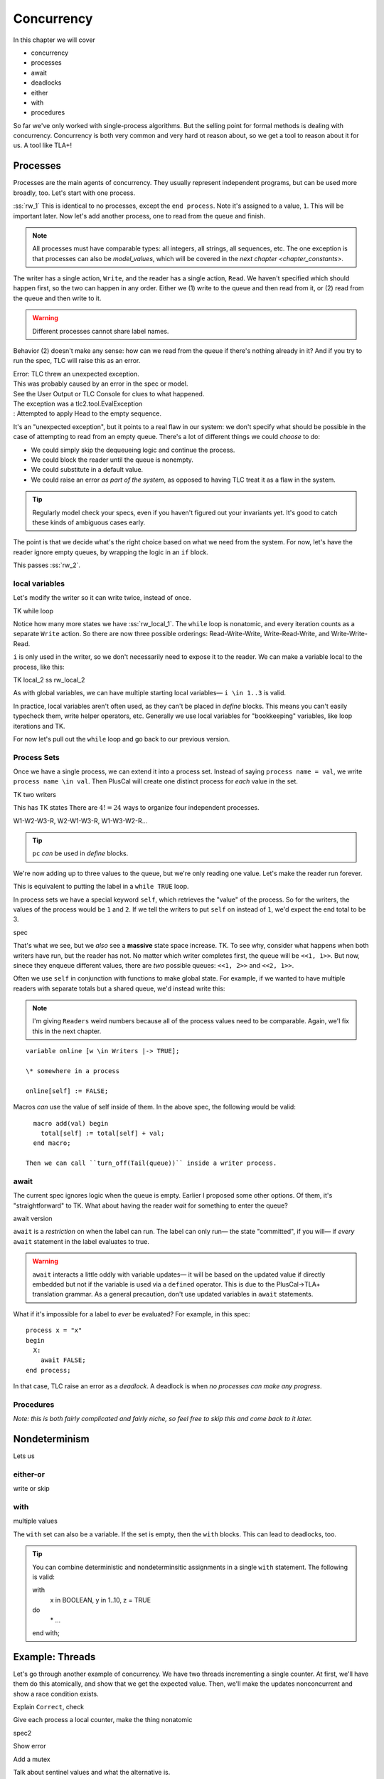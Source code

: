 .. _chapter_concurrency:

################
Concurrency
################

In this chapter we will cover

- concurrency
- processes
- await
- deadlocks
- either
- with
- procedures

So far we've only worked with single-process algorithms. But the selling point for formal methods is dealing with concurrency. Concurrency is both very common and very hard ot reason about, so we get a tool to reason about it for us. A tool like TLA+!


.. Needs LOTS of exercises

.. index:: process
  :name: process

.. _processes:

Processes
=============

Processes are the main agents of concurrency. They usually represent independent programs, but can be used more broadly, too. Let's start with one process.

.. spec:: reader_writer/1/reader_writer.tla

:ss:`rw_1` This is identical to no processes, except the ``end process``. Note it's assigned to a value, ``1``. This will be important later. Now let's add another process, one to read from the queue and finish.

.. spec:: reader_writer/2/reader_writer.tla
  :diff: reader_writer/1/reader_writer.tla


.. note:: All processes must have comparable types: all integers, all strings, all sequences, etc. The one exception is that processes can also be `model_values`, which will be covered in the `next chapter <chapter_constants>`.

The writer has a single action, ``Write``, and the reader has a single action, ``Read``. We haven't specified which should happen first, so the two can happen in any order. Either we (1) write to the queue and then read from it, or (2) read from the queue and then write to it.

.. warning:: Different processes cannot share label names.

Behavior (2) doesn't make any sense: how can we read from the queue if there's nothing already in it? And if you try to run the spec, TLC will raise this as an error.

| Error: TLC threw an unexpected exception.
| This was probably caused by an error in the spec or model.
| See the User Output or TLC Console for clues to what happened.
| The exception was a tlc2.tool.EvalException
| : Attempted to apply Head to the empty sequence.

It's an "unexpected exception", but it points to a real flaw in our system: we don't specify what should be possible in the case of attempting to read from an empty queue. There's a lot of different things we could *choose* to do:

* We could simply skip the dequeueing logic and continue the process.
* We could block the reader until the queue is nonempty.
* We could substitute in a default value.
* We could raise an error *as part of the system*, as opposed to having TLC treat it as a flaw in the system.

.. tip:: Regularly model check your specs, even if you haven't figured out your invariants yet. It's good to catch these kinds of ambiguous cases early.

The point is that we decide what's the right choice based on what we need from the system. For now, let's have the reader ignore empty queues, by wrapping the logic in an ``if`` block.

.. spec:: reader_writer/3/reader_writer.tla
  :diff: reader_writer/2/reader_writer.tla

This passes :ss:`rw_2`.

local variables
-----------------

Let's modify the writer so it can write twice, instead of once.

TK while loop

Notice how many more states we have :ss:`rw_local_1`. The ``while`` loop is nonatomic, and every iteration counts as a separate ``Write`` action. So there are now three possible orderings: Read-Write-Write, Write-Read-Write, and Write-Write-Read.

``i`` is only used in the writer, so we don't necessarily need to expose it to the reader. We can make a variable local to the process, like this:

TK local_2
ss rw_local_2

As with global variables, we can have multiple starting local variables— ``i \in 1..3`` is valid.

In practice, local variables aren't often used, as they can't be placed in `define` blocks. This means you can't easily typecheck them, write helper operators, etc. Generally we use local variables for "bookkeeping" variables, like loop iterations and TK.

.. todo:: better example of bookkeeping variable

For now let's pull out the ``while`` loop and go back to our previous version.

Process Sets
---------------------

Once we have a single process, we can extend it into a process set. Instead of saying ``process name = val``, we write ``process name \in val``. Then PlusCal will create one distinct process for *each* value in the set.

TK two writers

This has TK states
There are :math:`4! = 24` ways to organize four independent processes.

W1-W2-W3-R, W2-W1-W3-R, W1-W3-W2-R...

.. tip:: ``pc`` *can* be used in `define` blocks.

.. todo:: ``pc`` is a function

We're now adding up to three values to the queue, but we're only reading one value. Let's make the reader run forever.

This is equivalent to putting the label in a ``while TRUE`` loop.

.. index:: self
  :name: self

In process sets we have a special keyword ``self``, which retrieves the "value" of the process. So for the writers, the values of the process would be ``1`` and ``2``. If we tell the writers to put ``self`` on instead of ``1``, we'd expect the end total to be 3.

spec

That's what we see, but we *also* see a **massive** state space increase. TK. To see why, consider what happens when both writers have run, but the reader has not. No matter which writer completes first, the queue will be ``<<1, 1>>``. But now, sinece they enqueue different values, there are *two* possible queues: ``<<1, 2>>`` and ``<<2, 1>>``.


Often we use ``self`` in conjunction with functions to make global state. For example, if we wanted to have multiple readers with separate totals but a shared queue, we'd instead write this:

.. note:: I'm giving ``Readers`` weird numbers because all of the process values need to be comparable. Again, we'l fix this in the next chapter.

::

  variable online [w \in Writers |-> TRUE];

  \* somewhere in a process

  online[self] := FALSE;

.. exercise:: 

  what would be the type invariant of ``online`` there?

  :: 

    online \in [Writers -> Boolean]


Macros *can* use the value of self inside of them. In the above spec, the following would be valid::

    macro add(val) begin
      total[self] := total[self] + val;
    end macro;

  Then we can call ``turn_off(Tail(queue))`` inside a writer process.

.. todo:: Come up with some exercises


.. todo:: We'll go back to ``rw_3`` going forward.

.. -----------------------

.. index:: await
  :name: await

await
---------

The current spec ignores logic when the queue is empty. Earlier I proposed some other options. Of them, it's "straightforward" to TK. What about having the reader *wait* for something to enter the queue?

await version

``await`` is a *restriction* on when the label can run. The label can only run— the state "committed", if you will— if *every* ``await`` statement in the label evaluates to true.

.. warning:: ``await`` interacts a little oddly with variable updates— it will be based on the updated value if directly embedded but not if the variable is used via a ``defined`` operator. This is due to the PlusCal->TLA+ translation grammar. As a general precaution, don't use updated variables in ``await`` statements.

.. todo:: writer also blocks

.. index:: deadlock
  :name: deadlock

What if it's impossible for a label to *ever* be evaluated? For example, in this spec::

  process x = "x"
  begin
    X:
      await FALSE;
  end process;


In that case, TLC raise an error as a *deadlock*. A deadlock is when *no processes can make any progress*.

.. exercise::

  Why doesn't this deadlock?

  .. todo:: example

Procedures
-----------

*Note: this is both fairly complicated and fairly niche, so feel free to skip this and come back to it later.*

.. todo::
  * explain
  * ``EXTENDS sequences``


.. index:: nondeterminism
  :name: nondeterminism

Nondeterminism
=================

Lets us 

.. index:: either
  :name: either

either-or
----------

write or skip

with
-----------

multiple values

The ``with`` set can also be a variable. If the set is empty, then the ``with`` blocks. This can lead to deadlocks, too.

.. tip:: You can combine deterministic and nondeterminsitic assignments in a single ``with`` statement. The following is valid::

  with
    x \in BOOLEAN,
    y \in 1..10,
    z = TRUE
  do
    \* ...
  end with;

.. index:: threads
  :name: threads

Example: Threads
=================

Let's go through another example of concurrency. We have two threads incrementing a single counter. At first, we'll have them do this atomically, and show that we get the expected value. Then, we'll make the updates nonconcurrent and show a race condition exists.

.. spec:: threads/1/threads.tla


Explain ``Correct``, check

Give each process a local counter, make the thing nonatomic

spec2

Show error

Add a mutex

Talk about sentinel values and what the alternative is.

If I was doing this for real, I'd add an assert

Exercise: write type invariants for all of these

Can scale it to N threads

Summary
============
